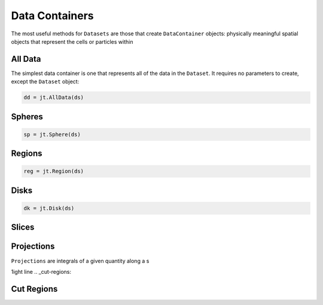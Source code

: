 .. _data-containers:

Data Containers
===============

The most useful methods for ``Datasets`` are those that create ``DataContainer`` objects:
physically meaningful spatial objects that represent the cells or particles within


.. _all-data:

All Data
--------

The simplest data container is one that represents all of the data in the ``Dataset``. It requires
no parameters to create, except the ``Dataset`` object:

.. code-block:: julia

  dd = jt.AllData(ds)

.. _spheres:

Spheres
-------


.. code-block:: julia

  sp = jt.Sphere(ds)


.. _regions:

Regions
-------

.. code-block:: julia

  reg = jt.Region(ds)

.. _disks:

Disks
-----

.. code-block:: julia

  dk = jt.Disk(ds)

.. _slices:

Slices
------

.. _projections:

Projections
-----------

``Projections`` are integrals of a given quantity along a s

1ight line
.. _cut-regions:

Cut Regions
-----------


